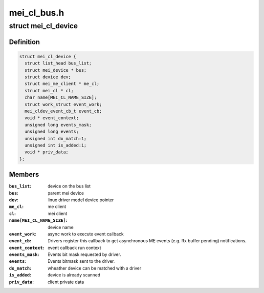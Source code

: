 .. -*- coding: utf-8; mode: rst -*-

============
mei_cl_bus.h
============


.. _`mei_cl_device`:

struct mei_cl_device
====================

.. c:type:: mei_cl_device

    MEI device handle An mei_cl_device pointer is returned from mei_add_device() and links MEI bus clients to their actual ME host client pointer. Drivers for MEI devices will get an mei_cl_device pointer when being probed and shall use it for doing ME bus I/O.


.. _`mei_cl_device.definition`:

Definition
----------

.. code-block:: c

  struct mei_cl_device {
    struct list_head bus_list;
    struct mei_device * bus;
    struct device dev;
    struct mei_me_client * me_cl;
    struct mei_cl * cl;
    char name[MEI_CL_NAME_SIZE];
    struct work_struct event_work;
    mei_cldev_event_cb_t event_cb;
    void * event_context;
    unsigned long events_mask;
    unsigned long events;
    unsigned int do_match:1;
    unsigned int is_added:1;
    void * priv_data;
  };


.. _`mei_cl_device.members`:

Members
-------

:``bus_list``:
    device on the bus list

:``bus``:
    parent mei device

:``dev``:
    linux driver model device pointer

:``me_cl``:
    me client

:``cl``:
    mei client

:``name[MEI_CL_NAME_SIZE]``:
    device name

:``event_work``:
    async work to execute event callback

:``event_cb``:
    Drivers register this callback to get asynchronous ME
    events (e.g. Rx buffer pending) notifications.

:``event_context``:
    event callback run context

:``events_mask``:
    Events bit mask requested by driver.

:``events``:
    Events bitmask sent to the driver.

:``do_match``:
    wheather device can be matched with a driver

:``is_added``:
    device is already scanned

:``priv_data``:
    client private data


